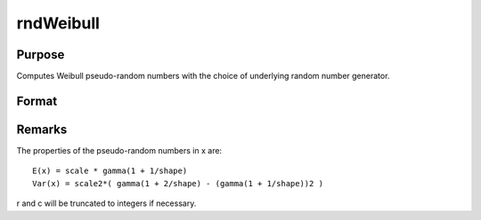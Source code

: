 
rndWeibull
==============================================

Purpose
----------------

Computes Weibull pseudo-random numbers with the choice of underlying random number generator.

Format
----------------
.. function:: rndWeibull(r, c, shape, scale)

    :param r: number of rows of resulting matrix.
    :type r: Scalar

    :param c: number of columns of resulting matrix.
    :type c: Scalar

    :param shape: or
        rx1 vector, or 1xc vector,
        or scalar, shape parameter.
    :type shape: r x c matrix

    :param scale: or
        rx1 vector, or 1xc vector,
        or scalar, scale parameter.
    :type scale: r x c matrix

    :param state: 
        Scalar case:state = starting seed value only. If -1, GAUSS
        computes the starting seed based on the system clock.
        
        Opaque vector case:state = the state vector returned from a previous
        call to one of the rnd random number functions.
    :type state: Optional argument - scalar or opaque vector

    :returns: x (*r x c matrix*), Weibull
        distributed random numbers.

    :returns: newstate (*Opaque vector*), the updated state.



Remarks
-------

The properties of the pseudo-random numbers in x are:

::

   E(x) = scale * gamma(1 + 1/shape)
   Var(x) = scale2*( gamma(1 + 2/shape) - (gamma(1 + 1/shape))2 )

r and c will be truncated to integers if necessary.

